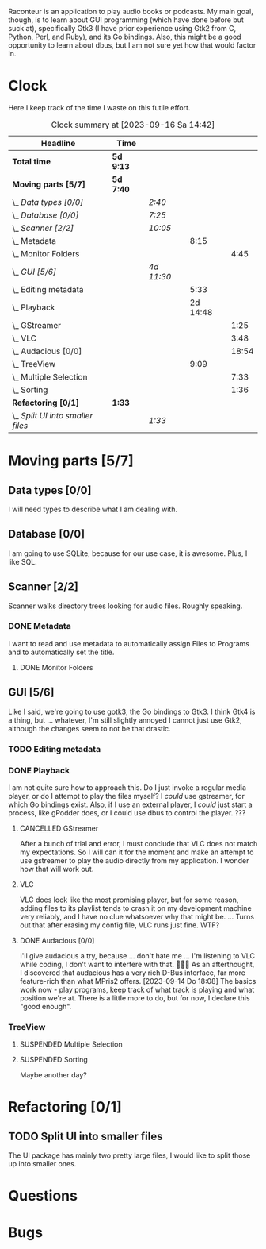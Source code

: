 # -*- mode: org; fill-column: 78; -*-
# Time-stamp: <2023-09-16 14:42:09 krylon>
#
#+TAGS: go(g) internals(i) ui(u) bug(b) feature(f)
#+TAGS: database(d) design(e), meditation(m)
#+TAGS: optimize(o) refactor(r) cleanup(c)
#+TODO: TODO(t)  RESEARCH(r) IMPLEMENT(i) TEST(e) | DONE(d) FAILED(f) CANCELLED(c)
#+TODO: MEDITATE(m) PLANNING(p) | SUSPENDED(s)
#+PRIORITIES: A G D

Raconteur is an application to play audio books or podcasts.
My main goal, though, is to learn about GUI programming (which have done
before but suck at), specifically Gtk3 (I have prior experience using Gtk2
from C, Python, Perl, and Ruby), and its Go bindings.
Also, this might be a good opportunity to learn about dbus, but I am not sure
yet how that would factor in.

* Clock
  Here I keep track of the time I waste on this futile effort.
  #+BEGIN: clocktable :scope file :maxlevel 202 :emphasize t
  #+CAPTION: Clock summary at [2023-09-16 Sa 14:42]
  | Headline                          | Time      |            |          |       |
  |-----------------------------------+-----------+------------+----------+-------|
  | *Total time*                      | *5d 9:13* |            |          |       |
  |-----------------------------------+-----------+------------+----------+-------|
  | *Moving parts [5/7]*              | *5d 7:40* |            |          |       |
  | \_  /Data types [0/0]/            |           | /2:40/     |          |       |
  | \_  /Database [0/0]/              |           | /7:25/     |          |       |
  | \_  /Scanner [2/2]/               |           | /10:05/    |          |       |
  | \_    Metadata                    |           |            |     8:15 |       |
  | \_      Monitor Folders           |           |            |          |  4:45 |
  | \_  /GUI [5/6]/                   |           | /4d 11:30/ |          |       |
  | \_    Editing metadata            |           |            |     5:33 |       |
  | \_    Playback                    |           |            | 2d 14:48 |       |
  | \_      GStreamer                 |           |            |          |  1:25 |
  | \_      VLC                       |           |            |          |  3:48 |
  | \_      Audacious [0/0]           |           |            |          | 18:54 |
  | \_    TreeView                    |           |            |     9:09 |       |
  | \_      Multiple Selection        |           |            |          |  7:33 |
  | \_      Sorting                   |           |            |          |  1:36 |
  | *Refactoring [0/1]*               | *1:33*    |            |          |       |
  | \_  /Split UI into smaller files/ |           | /1:33/     |          |       |
  #+END:

* Moving parts [5/7]
  :PROPERTIES:
  :COOKIE_DATA: todo recursive
  :VISIBILITY: children
  :END:
** Data types [0/0]
   :PROPERTIES:
   :COOKIE_DATA: todo recursive
   :VISIBILITY: children
   :END:
   :LOGBOOK:
   CLOCK: [2021-09-06 Mo 20:34]--[2021-09-06 Mo 23:14] =>  2:40
   :END:
   I will need types to describe what I am dealing with.
** Database [0/0]
   :PROPERTIES:
   :COOKIE_DATA: todo recursive
   :VISIBILITY: children
   :END:
   :LOGBOOK:
   CLOCK: [2022-06-07 Di 20:20]--[2022-06-07 Di 21:14] =>  0:54
   CLOCK: [2021-09-11 Sa 22:27]--[2021-09-12 So 00:06] =>  1:39
   CLOCK: [2021-09-11 Sa 19:50]--[2021-09-11 Sa 20:49] =>  0:59
   CLOCK: [2021-09-11 Sa 15:50]--[2021-09-11 Sa 17:56] =>  2:06
   CLOCK: [2021-09-07 Di 18:45]--[2021-09-07 Di 20:32] =>  1:47
   :END:
   I am going to use SQLite, because for our use case, it is awesome.
   Plus, I like SQL.
** Scanner [2/2]
   :PROPERTIES:
   :COOKIE_DATA: todo recursive
   :VISIBILITY: children
   :END:
   :LOGBOOK:
   CLOCK: [2021-09-07 Di 20:36]--[2021-09-07 Di 22:26] =>  1:50
   :END:
   Scanner walks directory trees looking for audio files. Roughly speaking.
*** DONE Metadata
    CLOSED: [2022-06-20 Mo 22:50]
    :LOGBOOK:
    CLOCK: [2022-06-14 Di 18:18]--[2022-06-14 Di 21:16] =>  2:58
    CLOCK: [2022-06-14 Di 17:45]--[2022-06-14 Di 18:17] =>  0:32
    :END:
    I want to read and use metadata to automatically assign Files to Programs
    and to automatically set the title.
**** DONE Monitor Folders
     CLOSED: [2022-06-20 Mo 22:50]
     :LOGBOOK:
     CLOCK: [2022-06-20 Mo 22:05]--[2022-06-20 Mo 22:46] =>  0:41
     CLOCK: [2022-06-20 Mo 19:42]--[2022-06-20 Mo 21:59] =>  2:17
     CLOCK: [2022-06-20 Mo 17:49]--[2022-06-20 Mo 19:36] =>  1:47
     :END:
** GUI [5/6]
   :PROPERTIES:
   :COOKIE_DATA: todo recursive
   :VISIBILITY: children
   :END:
   :LOGBOOK:
   CLOCK: [2022-06-11 Sa 16:35]--[2022-06-11 Sa 17:57] =>  1:22
   CLOCK: [2022-06-10 Fr 16:33]--[2022-06-10 Fr 22:05] =>  5:32
   CLOCK: [2022-06-10 Fr 15:10]--[2022-06-10 Fr 16:10] =>  1:00
   CLOCK: [2022-06-09 Do 20:04]--[2022-06-09 Do 23:44] =>  3:40
   CLOCK: [2022-06-09 Do 17:23]--[2022-06-09 Do 19:48] =>  2:25
   CLOCK: [2022-06-09 Do 13:30]--[2022-06-09 Do 13:44] =>  0:14
   CLOCK: [2022-06-08 Mi 15:56]--[2022-06-08 Mi 21:33] =>  5:37
   CLOCK: [2022-06-07 Di 21:14]--[2022-06-07 Di 22:14] =>  1:00
   CLOCK: [2022-06-07 Di 17:50]--[2022-06-07 Di 19:37] =>  1:47
   CLOCK: [2022-06-05 So 16:32]--[2022-06-05 So 17:10] =>  0:38
   CLOCK: [2022-06-04 Sa 17:59]--[2022-06-04 Sa 22:51] =>  4:52
   CLOCK: [2022-06-03 Fr 18:04]--[2022-06-03 Fr 19:57] =>  1:53
   :END:
   Like I said, we're going to use gotk3, the Go bindings to Gtk3. I think
   Gtk4 is a thing, but ... whatever, I'm still slightly annoyed I cannot just
   use Gtk2, although the changes seem to not be that drastic.
*** TODO Editing metadata
    :LOGBOOK:
    CLOCK: [2023-09-15 Fr 12:23]--[2023-09-15 Fr 16:05] =>  3:42
    CLOCK: [2023-09-14 Do 18:10]--[2023-09-14 Do 19:36] =>  1:26
    CLOCK: [2023-09-13 Mi 20:19]--[2023-09-13 Mi 20:35] =>  0:16
    CLOCK: [2023-09-12 Di 21:36]--[2023-09-12 Di 21:45] =>  0:09
    :END:
*** DONE Playback
    CLOSED: [2023-09-12 Di 20:14]
    :LOGBOOK:
    CLOCK: [2022-06-28 Di 18:59]--[2022-06-28 Di 21:57] =>  2:58
    CLOCK: [2022-06-27 Mo 21:41]--[2022-06-27 Mo 22:13] =>  0:32
    CLOCK: [2022-06-27 Mo 18:25]--[2022-06-27 Mo 21:11] =>  2:46
    CLOCK: [2022-06-25 Sa 17:47]--[2022-06-25 Sa 23:31] =>  5:44
    CLOCK: [2022-06-24 Fr 18:08]--[2022-06-24 Fr 23:37] =>  5:29
    CLOCK: [2022-06-23 Do 19:56]--[2022-06-23 Do 22:40] =>  2:44
    CLOCK: [2022-06-23 Do 18:18]--[2022-06-23 Do 19:45] =>  1:27
    CLOCK: [2022-06-21 Di 19:57]--[2022-06-21 Di 23:00] =>  3:03
    CLOCK: [2022-06-21 Di 19:20]--[2022-06-21 Di 19:40] =>  0:20
    CLOCK: [2022-06-18 Sa 18:06]--[2022-06-18 Sa 19:20] =>  1:14
    CLOCK: [2022-06-17 Fr 17:32]--[2022-06-18 Sa 00:12] =>  6:40
    CLOCK: [2022-06-15 Mi 18:40]--[2022-06-15 Mi 23:53] =>  5:13
    CLOCK: [2022-06-14 Di 21:56]--[2022-06-14 Di 22:27] =>  0:31
    :END:
    I am not quite sure how to approach this. Do I just invoke a regular media
    player, or do I attempt to play the files myself? I /could/ use gstreamer,
    for which Go bindings exist.
    Also, if I use an external player, I /could/ just start a process, like
    gPodder does, or I could use dbus to control the player. ???
**** CANCELLED GStreamer
     CLOSED: [2023-09-12 Di 17:51]
     :LOGBOOK:
     CLOCK: [2022-06-30 Do 18:57]--[2022-06-30 Do 20:22] =>  1:25
     :END:
     After a bunch of trial and error, I must conclude that VLC does not match
     my expectations. So I will can it for the moment and make an attempt to
     use gstreamer to play the audio directly from my application. I wonder
     how that will work out.
**** VLC
     :LOGBOOK:
     CLOCK: [2022-06-29 Mi 18:47]--[2022-06-29 Mi 22:35] =>  3:48
     :END:
     VLC does look like the most promising player, but for some reason, adding
     files to its playlist tends to crash it on my development machine very
     reliably, and I have no clue whatsoever why that might be.
     ...
     Turns out that after erasing my config file, VLC runs just fine. WTF?
**** DONE Audacious [0/0]
     CLOSED: [2023-09-14 Do 18:09]
     :PROPERTIES:
     :COOKIE_DATA: todo recursive
     :VISIBILITY: children
     :END:
     :LOGBOOK:
     CLOCK: [2023-09-12 Di 17:07]--[2023-09-12 Di 17:48] =>  0:41
     CLOCK: [2023-09-12 Di 00:30]--[2023-09-12 Di 01:15] =>  0:45
     CLOCK: [2023-09-11 Mo 19:15]--[2023-09-11 Mo 21:28] =>  2:13
     CLOCK: [2023-09-11 Mo 09:28]--[2023-09-11 Mo 11:05] =>  1:37
     CLOCK: [2023-09-10 So 17:59]--[2023-09-10 So 19:03] =>  1:04
     CLOCK: [2023-09-09 Sa 19:21]--[2023-09-09 Sa 21:34] =>  2:13
     CLOCK: [2023-09-09 Sa 17:19]--[2023-09-09 Sa 19:15] =>  1:56
     CLOCK: [2023-09-08 Fr 17:25]--[2023-09-09 Sa 00:56] =>  7:31
     CLOCK: [2023-09-06 Mi 19:19]--[2023-09-06 Mi 20:13] =>  0:54
     :END:
     I'll give audacious a try, because ... don't hate me ... I'm listening to
     VLC while coding, I don't want to interfere with that. 🤷🏻‍♂️
     As an afterthought, I discovered that audacious has a very rich D-Bus
     interface, far more feature-rich than what MPris2 offers.
     [2023-09-14 Do 18:08]
     The basics work now - play programs, keep track of what track is playing
     and what position we're at. There is a little more to do, but for now, I
     declare this "good enough".
*** TreeView
**** SUSPENDED Multiple Selection
     CLOSED: [2022-06-14 Di 22:01]
     :LOGBOOK:
     CLOCK: [2022-06-13 Mo 17:09]--[2022-06-13 Mo 21:27] =>  4:18
     CLOCK: [2022-06-11 Sa 19:35]--[2022-06-11 Sa 22:50] =>  3:15
     :END:
**** SUSPENDED Sorting
CLOSED: [2023-09-12 Di 17:51]
     :LOGBOOK:
     CLOCK: [2022-06-11 Sa 17:59]--[2022-06-11 Sa 19:35] =>  1:36
     :END:
     Maybe another day?
* Refactoring [0/1]
  :PROPERTIES:
  :COOKIE_DATA: todo recursive
  :VISIBILITY: children
  :END:
** TODO Split UI into smaller files
   :LOGBOOK:
   CLOCK: [2023-09-16 Sa 14:13]--[2023-09-16 Sa 14:41] =>  0:28
   CLOCK: [2023-09-15 Fr 19:23]--[2023-09-15 Fr 20:28] =>  1:05
   :END:
   The UI package has mainly two pretty large files, I would like to split
   those up into smaller ones. 
* Questions
* Bugs

